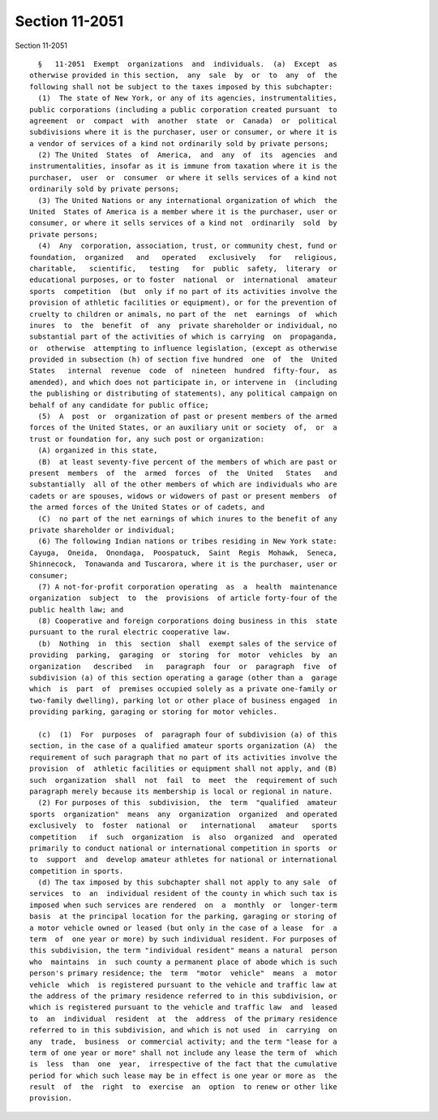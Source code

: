 Section 11-2051
===============

Section 11-2051 ::    
        
     
        §   11-2051  Exempt  organizations  and  individuals.  (a)  Except  as
      otherwise provided in this section,  any  sale  by  or  to  any  of  the
      following shall not be subject to the taxes imposed by this subchapter:
        (1)  The state of New York, or any of its agencies, instrumentalities,
      public corporations (including a public corporation created pursuant  to
      agreement  or  compact  with  another  state  or  Canada)  or  political
      subdivisions where it is the purchaser, user or consumer, or where it is
      a vendor of services of a kind not ordinarily sold by private persons;
        (2) The United  States  of  America,  and  any  of  its  agencies  and
      instrumentalities, insofar as it is immune from taxation where it is the
      purchaser,  user  or  consumer  or where it sells services of a kind not
      ordinarily sold by private persons;
        (3) The United Nations or any international organization of which  the
      United  States of America is a member where it is the purchaser, user or
      consumer, or where it sells services of a kind not  ordinarily  sold  by
      private persons;
        (4)  Any  corporation, association, trust, or community chest, fund or
      foundation,  organized   and   operated   exclusively   for   religious,
      charitable,   scientific,   testing   for  public  safety,  literary  or
      educational purposes, or to foster  national  or  international  amateur
      sports  competition  (but  only if no part of its activities involve the
      provision of athletic facilities or equipment), or for the prevention of
      cruelty to children or animals, no part of the  net  earnings  of  which
      inures  to  the  benefit  of  any  private shareholder or individual, no
      substantial part of the activities of which is carrying  on  propaganda,
      or  otherwise  attempting to influence legislation, (except as otherwise
      provided in subsection (h) of section five hundred  one  of  the  United
      States   internal  revenue  code  of  nineteen  hundred  fifty-four,  as
      amended), and which does not participate in, or intervene in  (including
      the publishing or distributing of statements), any political campaign on
      behalf of any candidate for public office;
        (5)  A  post  or  organization of past or present members of the armed
      forces of the United States, or an auxiliary unit or society  of,  or  a
      trust or foundation for, any such post or organization:
        (A) organized in this state,
        (B)  at least seventy-five percent of the members of which are past or
      present  members  of  the  armed  forces  of  the  United   States   and
      substantially  all of the other members of which are individuals who are
      cadets or are spouses, widows or widowers of past or present members  of
      the armed forces of the United States or of cadets, and
        (C)  no part of the net earnings of which inures to the benefit of any
      private shareholder or individual;
        (6) The following Indian nations or tribes residing in New York state:
      Cayuga,  Oneida,  Onondaga,  Poospatuck,  Saint  Regis  Mohawk,  Seneca,
      Shinnecock,  Tonawanda and Tuscarora, where it is the purchaser, user or
      consumer;
        (7) A not-for-profit corporation operating  as  a  health  maintenance
      organization  subject  to  the  provisions  of article forty-four of the
      public health law; and
        (8) Cooperative and foreign corporations doing business in this  state
      pursuant to the rural electric cooperative law.
        (b)  Nothing  in  this  section  shall  exempt sales of the service of
      providing  parking,  garaging  or  storing  for  motor  vehicles  by  an
      organization   described   in   paragraph  four  or  paragraph  five  of
      subdivision (a) of this section operating a garage (other than a  garage
      which  is  part  of  premises occupied solely as a private one-family or
      two-family dwelling), parking lot or other place of business engaged  in
      providing parking, garaging or storing for motor vehicles.
    
        (c)  (1)  For  purposes  of  paragraph four of subdivision (a) of this
      section, in the case of a qualified amateur sports organization (A)  the
      requirement of such paragraph that no part of its activities involve the
      provision  of  athletic facilities or equipment shall not apply, and (B)
      such  organization  shall  not  fail  to  meet  the  requirement of such
      paragraph merely because its membership is local or regional in nature.
        (2) For purposes of this  subdivision,  the  term  "qualified  amateur
      sports  organization"  means  any  organization  organized  and operated
      exclusively  to  foster  national  or   international   amateur   sports
      competition   if  such  organization  is  also  organized  and  operated
      primarily to conduct national or international competition in sports  or
      to  support  and  develop amateur athletes for national or international
      competition in sports.
        (d) The tax imposed by this subchapter shall not apply to any sale  of
      services  to  an  individual resident of the county in which such tax is
      imposed when such services are rendered  on  a  monthly  or  longer-term
      basis  at the principal location for the parking, garaging or storing of
      a motor vehicle owned or leased (but only in the case of a lease  for  a
      term  of  one year or more) by such individual resident. For purposes of
      this subdivision, the term "individual resident" means a natural  person
      who  maintains  in  such county a permanent place of abode which is such
      person's primary residence; the  term  "motor  vehicle"  means  a  motor
      vehicle  which  is registered pursuant to the vehicle and traffic law at
      the address of the primary residence referred to in this subdivision, or
      which is registered pursuant to the vehicle and traffic law  and  leased
      to  an  individual  resident  at  the  address  of the primary residence
      referred to in this subdivision, and which is not used  in  carrying  on
      any  trade,  business  or commercial activity; and the term "lease for a
      term of one year or more" shall not include any lease the term of  which
      is  less  than  one  year,  irrespective of the fact that the cumulative
      period for which such lease may be in effect is one year or more as  the
      result  of  the  right  to  exercise  an  option  to renew or other like
      provision.
    
    
    
    
    
    
    